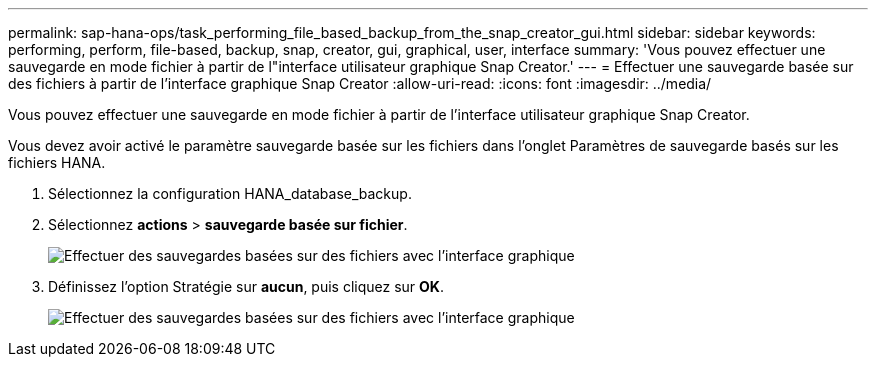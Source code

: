 ---
permalink: sap-hana-ops/task_performing_file_based_backup_from_the_snap_creator_gui.html 
sidebar: sidebar 
keywords: performing, perform, file-based, backup, snap, creator, gui, graphical, user, interface 
summary: 'Vous pouvez effectuer une sauvegarde en mode fichier à partir de l"interface utilisateur graphique Snap Creator.' 
---
= Effectuer une sauvegarde basée sur des fichiers à partir de l'interface graphique Snap Creator
:allow-uri-read: 
:icons: font
:imagesdir: ../media/


[role="lead"]
Vous pouvez effectuer une sauvegarde en mode fichier à partir de l'interface utilisateur graphique Snap Creator.

Vous devez avoir activé le paramètre sauvegarde basée sur les fichiers dans l'onglet Paramètres de sauvegarde basés sur les fichiers HANA.

. Sélectionnez la configuration HANA_database_backup.
. Sélectionnez *actions* > *sauvegarde basée sur fichier*.
+
image::../media/performing_file_based_backup_with_gui.gif[Effectuer des sauvegardes basées sur des fichiers avec l'interface graphique]

. Définissez l'option Stratégie sur *aucun*, puis cliquez sur *OK*.
+
image::../media/performing_file_based_backup_with_gui_2.gif[Effectuer des sauvegardes basées sur des fichiers avec l'interface graphique]


